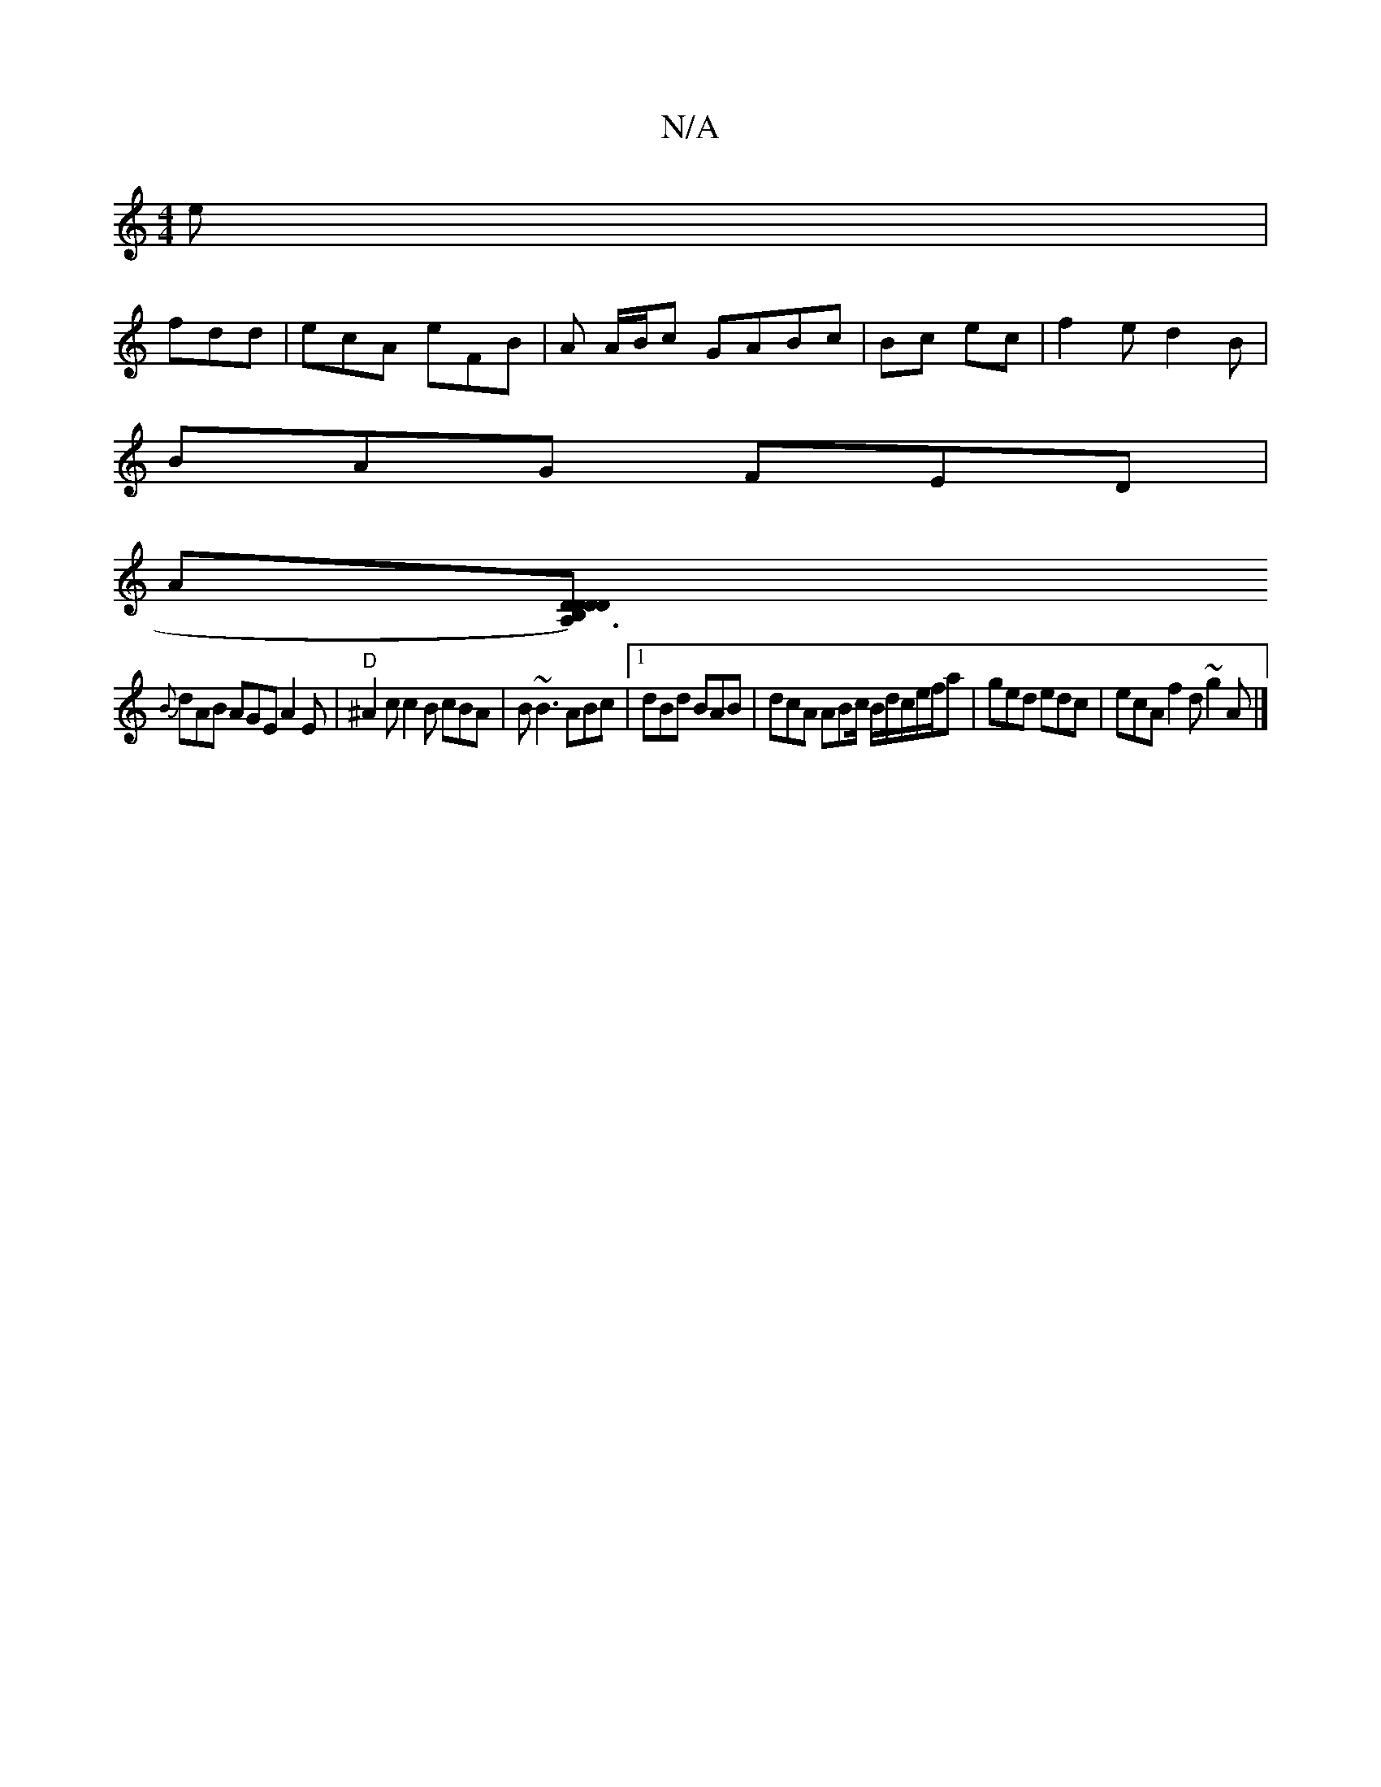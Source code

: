X:1
T:N/A
M:4/4
R:N/A
K:Cmajor
e |
fdd | ecA eFB|A A/B/c GABc| Bc ec | f2e d2B|
BAG FED |
A[A,3)|B,D DDD |
{B}dAB AGE A2E|"D"^A2c c2B cBA|B~B3 ABc|1 dBd BAB|dcA ABc/ B/d/c/e/f/a | ged edc | ecA f2d ~g2A|]

B|B>e (3g^fd {B}c/c/B AF|